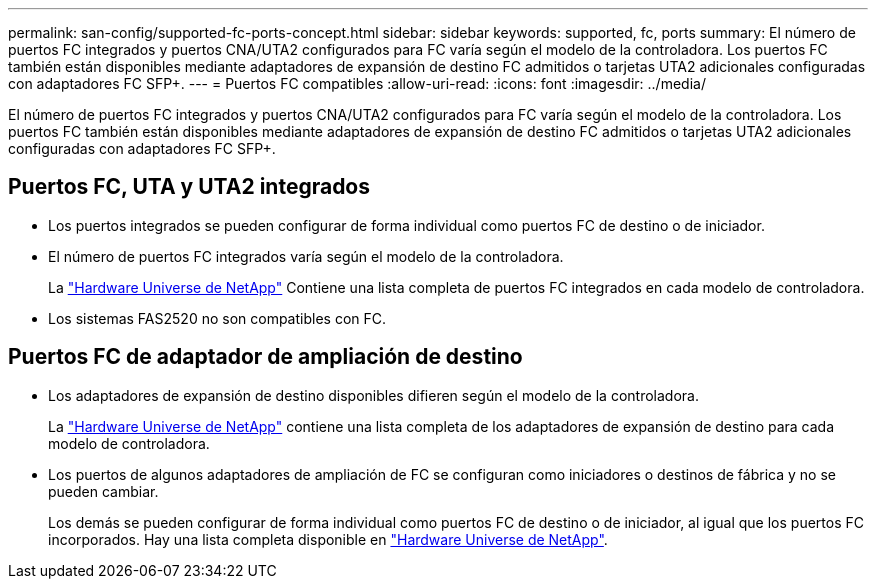 ---
permalink: san-config/supported-fc-ports-concept.html 
sidebar: sidebar 
keywords: supported, fc, ports 
summary: El número de puertos FC integrados y puertos CNA/UTA2 configurados para FC varía según el modelo de la controladora. Los puertos FC también están disponibles mediante adaptadores de expansión de destino FC admitidos o tarjetas UTA2 adicionales configuradas con adaptadores FC SFP+. 
---
= Puertos FC compatibles
:allow-uri-read: 
:icons: font
:imagesdir: ../media/


[role="lead"]
El número de puertos FC integrados y puertos CNA/UTA2 configurados para FC varía según el modelo de la controladora. Los puertos FC también están disponibles mediante adaptadores de expansión de destino FC admitidos o tarjetas UTA2 adicionales configuradas con adaptadores FC SFP+.



== Puertos FC, UTA y UTA2 integrados

* Los puertos integrados se pueden configurar de forma individual como puertos FC de destino o de iniciador.
* El número de puertos FC integrados varía según el modelo de la controladora.
+
La https://hwu.netapp.com["Hardware Universe de NetApp"^] Contiene una lista completa de puertos FC integrados en cada modelo de controladora.

* Los sistemas FAS2520 no son compatibles con FC.




== Puertos FC de adaptador de ampliación de destino

* Los adaptadores de expansión de destino disponibles difieren según el modelo de la controladora.
+
La https://hwu.netapp.com["Hardware Universe de NetApp"^] contiene una lista completa de los adaptadores de expansión de destino para cada modelo de controladora.

* Los puertos de algunos adaptadores de ampliación de FC se configuran como iniciadores o destinos de fábrica y no se pueden cambiar.
+
Los demás se pueden configurar de forma individual como puertos FC de destino o de iniciador, al igual que los puertos FC incorporados. Hay una lista completa disponible en https://hwu.netapp.com["Hardware Universe de NetApp"^].


